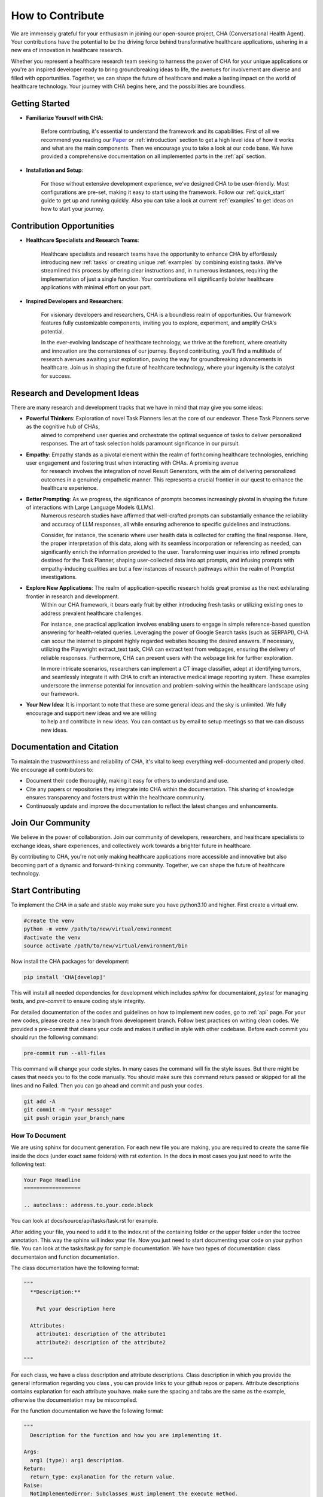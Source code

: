 How to Contribute
=================

We are immensely grateful for your enthusiasm in joining our open-source project, CHA (Conversational Health Agent).
Your contributions have the potential to be the driving force behind transformative healthcare applications,
ushering in a new era of innovation in healthcare research.

Whether you represent a healthcare research team seeking to harness the power of CHA for your unique applications or
you're an inspired developer ready to bring groundbreaking ideas to life, the avenues for involvement are diverse and filled with opportunities.
Together, we can shape the future of healthcare and make a lasting impact on the world of healthcare technology.
Your journey with CHA begins here, and the possibilities are boundless.

Getting Started
---------------

- **Familiarize Yourself with CHA**:

	Before contributing, it's essential to understand the framework and its capabilities.
	First of all we recommend you reading our `Paper <https://arxiv.org/abs/2310.02374>`_ or :ref:`introduction` section to get a high level idea of how it works and what are the main components.
	Then we encourage you to take a look at our code base. We have provided a comprehensive documentation on all implemented parts in the :ref:`api` section.

- **Installation and Setup**:

	For those without extensive development experience, we've designed CHA to be user-friendly. Most configurations are pre-set, making it easy to start using the framework.
	Follow our :ref:`quick_start` guide to get up and running quickly. Also you can take a look at current :ref:`examples` to get ideas on how to start your journey.


Contribution Opportunities
--------------------------

- **Healthcare Specialists and Research Teams**:

	Healthcare specialists and research teams have the opportunity to enhance CHA by effortlessly introducing new :ref:`tasks` or creating unique :ref:`examples` by combining existing tasks.
	We've streamlined this process by offering clear instructions and, in numerous instances, requiring the implementation of just a single function.
	Your contributions will significantly bolster healthcare applications with minimal effort on your part.

- **Inspired Developers and Researchers**:

	For visionary developers and researchers, CHA is a boundless realm of opportunities.
	Our framework features fully customizable components, inviting you to explore, experiment, and amplify CHA's potential.

	In the ever-evolving landscape of healthcare technology, we thrive at the forefront, where creativity and innovation are the cornerstones of our journey.
	Beyond contributing, you'll find a multitude of research avenues awaiting your exploration, paving the way for groundbreaking advancements in healthcare.
	Join us in shaping the future of healthcare technology, where your ingenuity is the catalyst for success.

Research and Development Ideas
------------------------------

There are many research and development tracks that we have in mind that may give you some ideas:

- **Powerful Thinkers**: Exploration of novel Task Planners lies at the core of our endeavor. These Task Planners serve as the cognitive hub of CHAs,
  	aimed to comprehend user queries and orchestrate the optimal sequence of tasks to deliver personalized responses. The art of task selection holds paramount significance in our pursuit.
- **Empathy**: Empathy stands as a pivotal element within the realm of forthcoming healthcare technologies, enriching user engagement and fostering trust when interacting with CHAs. A promising avenue
	for research involves the integration of novel Result Generators, with the aim of delivering personalized outcomes in a genuinely empathetic manner.
  	This represents a crucial frontier in our quest to enhance the healthcare experience.
- **Better Prompting**: As we progress, the significance of prompts becomes increasingly pivotal in shaping the future of interactions with Large Language Models (LLMs).
  	Numerous research studies have affirmed that well-crafted prompts can substantially enhance the reliability and accuracy of LLM responses,
  	all while ensuring adherence to specific guidelines and instructions.

	Consider, for instance, the scenario where user health data is collected for crafting the final response.
	Here, the proper interpretation of this data, along with its seamless incorporation or referencing as needed, can significantly enrich the information provided to the user.
	Transforming user inquiries into refined prompts destined for the Task Planner, shaping user-collected data into apt prompts,
	and infusing prompts with empathy-inducing qualities are but a few instances of research pathways within the realm of Promptist investigations.
- **Explore New Applications**: The realm of application-specific research holds great promise as the next exhilarating frontier in research and development.
	Within our CHA framework, it bears early fruit by either introducing fresh tasks or utilizing existing ones to address prevalent healthcare challenges.

	For instance, one practical application involves enabling users to engage in simple reference-based question answering for health-related queries.
	Leveraging the power of Google Search tasks (such as SERPAPI), CHA can scour the internet to pinpoint highly regarded websites housing the desired answers.
	If necessary, utilizing the Playwright extract_text task, CHA can extract text from webpages, ensuring the delivery of reliable responses.
	Furthermore, CHA can present users with the webpage link for further exploration.

	In more intricate scenarios, researchers can implement a CT image classifier, adept at identifying tumors, and seamlessly integrate it with CHA to craft an
	interactive medical image reporting system. These examples underscore the immense potential for innovation and problem-solving within the healthcare landscape
	using our framework.
- **Your New Idea**: It is important to note that these are some general ideas and the sky is unlimited. We fully encourage and support new ideas and we are willing
	to help and contribute in new ideas. You can contact us by email to setup meetings so that we can discuss new ideas.


Documentation and Citation
--------------------------

To maintain the trustworthiness and reliability of CHA, it's vital to keep everything well-documented and properly cited.
We encourage all contributors to:

- Document their code thoroughly, making it easy for others to understand and use.

- Cite any papers or repositories they integrate into CHA within the documentation. This sharing of knowledge ensures transparency and fosters trust within the healthcare community.

- Continuously update and improve the documentation to reflect the latest changes and enhancements.

Join Our Community
------------------

We believe in the power of collaboration. Join our community of developers, researchers, and healthcare specialists to exchange ideas, share experiences, and collectively work towards a brighter future in healthcare.

By contributing to CHA, you're not only making healthcare applications more accessible and innovative but also becoming part of a dynamic and forward-thinking community.
Together, we can shape the future of healthcare technology.



Start Contributing
------------------

To implement the CHA in a safe and stable way make sure you have python3.10 and higher. First create a virtual env.

.. code-block:: python

  #create the venv
  python -m venv /path/to/new/virtual/environment
  #activate the venv
  source activate /path/to/new/virtual/environment/bin

Now install the CHA packages for development:

.. code-block:: bash

  pip install 'CHA[develop]'

This will install all needed dependencies for development which includes `sphinx` for documentaiont, `pytest` for managing tests, and
`pre-commit` to ensure coding style integrity.

For detailed documentation of the codes and guidelines on how to implement new codes, go to :ref:`api` page.
For your new codes, please create a new branch from development branch. Follow best practices on writing clean codes. We provided a pre-commit
that cleans your code and makes it unified in style with other codebase. Before each commit you should run the following command:

.. code-block:: bash

  pre-commit run --all-files

This command will change your code styles. In many cases the command will fix the style issues. But there might be cases that needs you to
fix the code manually. You should make sure this command returs passed or skipped for all the lines and no Failed. Then you can go ahead and commit and push
your codes.

.. code-block:: bash

  git add -A
  git commit -m "your message"
  git push origin your_branch_name


How To Document
^^^^^^^^^^^^^^^

We are using sphinx for document generation. For each new file you are making, you are required to create the same file inside the docs (under exact same folders)
with rst extention. In the docs in most cases you just need to write the following text:

.. code-block:: RST

  Your Page Headline
  ==================

  .. autoclass:: address.to.your.code.block

You can look at docs/source/api/tasks/task.rst for example.

After adding your file, you need to add it to the index.rst of the containing folder or the upper folder under the toctree annotation.
This way the sphinx will index your file. Now you just need to start documenting your code on your python file. You can look at the tasks/task.py
for sample documentation. We have two types of documentation: class documentaion and function documentation.

The class documentation have the following format:

.. code-block:: python

  """
    **Description:**

      Put your description here

    Attributes:
      attribute1: description of the attribute1
      attribute2: description of the attribute2

  """

For each class, we have a class description and attribute descriptions. Class description in which you provide the general information regarding you class
, you can provide links to your github repos or papers. Attribute descriptions contains explanation for each attribute you have. make sure the spacing and
tabs are the same as the example, otherwise the documentation may be miscompiled.

For the function documentation we have the following format:

.. code-block:: python

  """
    Description for the function and how you are implementing it.

  Args:
    arg1 (type): arg1 description.
  Return:
    return_type: explanation for the return value.
  Raise:
    NotImplementedError: Subclasses must implement the execute method.

  """

For each function, you need to put the doc at the first line of the function so that the sphinx will compile them into proper documentation.

After you finished writing down your documentations, run the following commands:

.. code-block:: bash

  #direct to the docs folder
  cd docs
  #compile the files
  make html

After the docs are compiled, you will see successful compilation. You should be able to see a build folder inside the docs folder after compiling.
You can open the docs/build/html/index.html in your browser to see the final version and check if your document is showing properly.

Tests Are Required
^^^^^^^^^^^^^^^^^^^

Unit tests are a must for every code you write. Especially when it comes to tasks, you should add task test for all the functions you are implementing.
This will help you test your tasks apart from the whole framework to make sure that when correct inputs are provided, your tasks will work properly.
The tests are located under tests folder under the respective subfolder. Create a python test file with proper name. Then start writing your tests.
Your tests should try to test all different cases for your tasks especially edge cases. Like if no input is provided, or the input type is wrong.
Try to throughly test your task to reduce the risk of errors when others start using your task in their applications. We are using pytest for testing
the codes.

Before each pull request, you should make sure all tests will pass otherwise your pull request will be rejected. To run all the tests, you can use
the following command:

.. code-block:: bash

  #Make sure you are in the CHA folder and the tests folder is there
  pytest tests

So as a summary, the final steps for pushing your code will be something like following:

.. code-block:: bash

  pre-commit run --all-files
  pytest tests
  git add -A
  git commit -m "your message"
  git push origin your_branch_name

After pushing into your branch, and you are sure that you did everything right, please go ahead and do a pull request. Try to write some
explanation on what you code do, this will help us understand your code and approve your changes faster.
